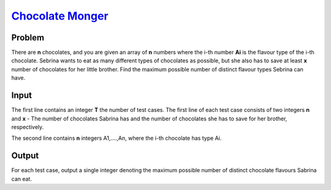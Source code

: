 .. _Problem :
    https://www.codechef.com/problems/CM164364

========================
`Chocolate Monger`_
========================

Problem
-------
There are **n** chocolates, and you are given an array of **n** numbers where the i-th number **Ai** is the flavour type of the i-th chocolate. 
Sebrina wants to eat as many different types of chocolates as possible, but she also has to save at least **x** number of chocolates for her little brother.
Find the maximum possible number of distinct flavour types Sebrina can have.

.. |i| raw:: html

    <b><sub>i</sub></b>

Input
-----

The first line contains an integer **T** the number of test cases.
The first line of each test case consists of two integers **n** and **x** - The number of chocolates Sabrina has and the number of chocolates she has to save for her brother, respectively.

The second line contains **n** integers A1,....,An, where the i-th chocolate has type Ai. 

.. |blank| raw:: html

    <u>blank</u>
Output
-----
For each test case, output a single integer denoting the maximum possible number of distinct chocolate flavours Sabrina can eat.
